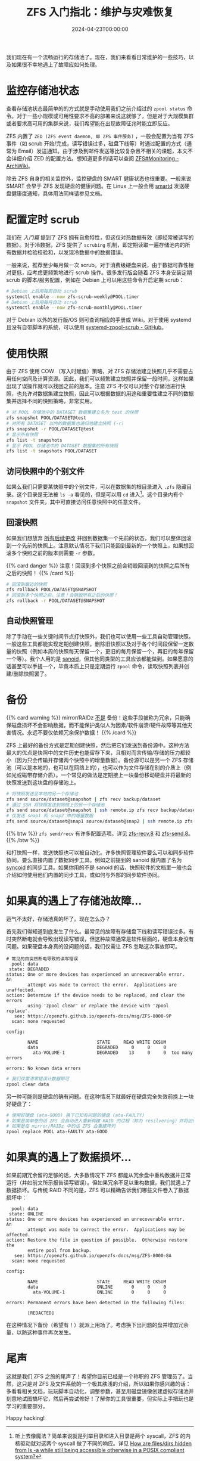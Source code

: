 #+TITLE: ZFS 入门指北：维护与灾难恢复
#+DATE: 2024-04-23T00:00:00
#+DESCRIPTION: 如果运气不太好...
#+TAGS[]: linux filesystem
#+SERIES: zfs
#+TOC: true
#+LICENSE: cc-sa
#+STARTUP: indent

我们现在有一个流畅运行的存储池了。现在，我们来看看日常维护的一些技巧，以及如果很不幸地遇上了故障应如何处理。

* 监控存储池状态
查看存储池状态最简单的的方式就是手动使用我们之前介绍过的 ~zpool status~ 命令。对于一些小规模或可用性要求不高的部署来说这就够了，但是对于大规模集群或者要求高可用的集群来说，我们希望能在出现故障征兆时能立即反应。

ZFS 内置了 =ZED (ZFS event daemon, 即 ZFS 事件服务)= ，一般会配置为当有 ZFS 事件（如 scrub 开始/完成，读写错误过多，磁盘下线等）时通过配置的方式（通常为 Email）发送通知。由于涉及到邮件发送等比较复杂且不相关的课题，本文不会详细介绍 ZED 的配置方法。想知道更多的话可以查阅 [[https://wiki.archlinux.org/title/ZFS#Monitoring_/_Mailing_on_Events][ZFS#Monitoring - ArchWiki]]。

除去 ZFS 自身的相关监控外，监控硬盘的 SMART 健康状态也很重要。一般来说 SMART 会早于 ZFS 发现硬盘的健康问题。在 Linux 上一般会用 [[https://wiki.archlinux.org/title/S.M.A.R.T.#smartd][smartd]] 发送硬盘健康度通知，具体用法同样请参见文档。

* 配置定时 scrub
我们在 [[{{< ref "zfs-intro" >}}][入门篇]] 提到了 ZFS 拥有自愈特性，但这仅对热数据有效（即经常被读写的数据）。对于冷数据，ZFS 提供了 ~scrubing~ 机制，即定期读取一遍存储池内的所有数据并检验校验和，以发现冷数据中的数据错误。

一般来说，推荐至少每月做一次 scrub。对于消费级硬盘来说，由于数据可靠性相对更低，应考虑更频繁地进行 scrub 操作。很多发行版会随着 ZFS 本身安装定期 scrub 的脚本/服务配置，例如在 Debian 上可以用这些命令开启定期 scrub：

#+BEGIN_SRC bash
# Debian 上启用每周自动 scrub
systemctl enable --now zfs-scrub-weekly@POOL.timer
# Debian 上启用每月自动 scrub
systemctl enable --now zfs-scrub-monthly@POOL.timer
#+END_SRC

对于 Debian 以外的发行版/OS 则可查询相应的手册或 Wiki。对于使用 systemd 且没有自带脚本的系统，可以使用  [[https://github.com/lnicola/systemd-zpool-scrub][systemd-zpool-scrub - GitHub]]。

* 使用快照
由于 ZFS 使用 COW （写入时赋值）策略，对 ZFS 存储池建立快照几乎不需要占用任何空间及计算资源。因此，我们可以频繁建立快照并保留一段时间，这样如果出现了误操作就可以找回之前的版本。注意 ZFS 不仅可以对整个存储池进行快照，也允许对数据集建立快照，因此可以根据数据的用途和重要性建立不同的数据集并选择不同的快照策略，非常实用。

#+BEGIN_SRC bash
# 对 POOL 存储池中的 DATASET 数据集建立名为 test 的快照
zfs snapshot POOL/DATASET@test
# 对所有 DATASET 以内的数据集也递归地建立快照 (-r)
zfs snapshot -r POOL/DATASET@test
# 显示所有快照
zfs list -t snapshots
# 显示 POOL 存储池中的 DATASET 数据集的所有快照
zfs list -t snapshots POOL/DATASET
#+END_SRC

** 访问快照中的个别文件
如果么我们只需要某快照中的个别文件，可以在数据集的根目录进入 ~.zfs~ 隐藏目录。这个目录是无法被 ~ls -a~ 看见的，但是可以用 ~cd~ 进入[fn:secret-zfs-dir]。这个目录内有个 ~snapshot~ 文件夹，其中可直接访问任意快照中的任意文件。

[fn:secret-zfs-dir] 听上去像魔法？简单来说就是列举目录和进入目录是两个 syscall，ZFS 的内核驱动就对这两个 syscall 做了不同的响应。详见 [[https://unix.stackexchange.com/questions/332192/how-are-files-dirs-hidden-from-ls-a-while-still-being-accessible-otherwise-in-a#comment584984_332192][How are files/dirs hidden from ls -a while still being accessible otherwise in a POSIX compliant system?]]

** 回滚快照
如果我们想放弃 _所有后续更改_ 并回到数据集一个先前的状态，我们可以整体回滚到一个先前的快照上。注意默认情况下我们只能回到最新的一个快照上，如果想回滚多个快照之前的版本则需要 ~-r~ 参数。

{{% card danger %}}
注意！回滚到多个快照之前会销毁回滚到的快照之后所有之后的快照！
{{% /card %}}

#+BEGIN_SRC bash
# 回滚到最近的快照
zfs rollback POOL/DATASET@SNAPSHOT
# 回滚到多个快照之前。注意！会销毁所有之后的快照！
zfs rollback -r POOL/DATASET@SNAPSHOT
#+END_SRC

** 自动快照管理
除了手动在一些关键时间节点打快照外，我们也可以使用一些工具自动管理快照。一般这些工具都能实现定期创建快照，删除旧快照以及对于各个时间段保留一定数量的快照（例如本周的快照每天保留一个，更旧的每月保留一个，再旧的每年保留一个等）。我个人用的是 [[https://github.com/jimsalterjrs/sanoid][sanoid]]，但其他同类型的工具应该都能做到。如果愿意的话甚至可以手搓一个，毕竟本质上只是定期运行 ~zpool~ 命令，读取快照列表并创建/删除快照罢了。

* 备份
{{% card warning %}}
mirror/RAIDz _不是_ 备份！这些手段被称为冗余，只能确保磁盘损坏不会影响数据，而不能保护类似人为因素/软件崩溃/硬件故障等其他灾害情况。永远不要仅依赖冗余保护数据！
{{% /card %}}

ZFS 上最好的备份方式是定期创建快照，然后把它们发送到备份源中。这种方法最大的优点是快照中的文件历史也能留存下来，且相对而言传输/存储的压力都较小（因为只会传输并存储两个快照中的增量数据）。备份源可以是另一个 ZFS 存储池（可以是本地的，也可以在网络上的），也可以作为文件存储在别的介质上（例如光或磁带存储介质）。一个常见的做法是定期接上一块备份移动硬盘并将最新的快照发送到这块盘的存储池上。

#+BEGIN_SRC bash
# 将快照发送至本地的另一个存储池
zfs send source/dataset@snapshot | zfs recv backup/dataset
# 通过 SSH 将快照发送到网络上的另一个存储池
zfs send source/dataset@snapshot | ssh remote.ip zfs recv backup/dataset
# 仅发送 snap1 和 snap2 中的增量数据
zfs send source/dataset@snap1 source/dataset@snap2 | ssh remote.ip zfs recv backup/dataset
#+END_SRC

{{% btw %}}
~zfs send/recv~ 有许多配置选项。详见 [[https://openzfs.github.io/openzfs-docs/man/8/zfs-recv.8.html][zfs-recv.8]] 和 [[https://openzfs.github.io/openzfs-docs/man/8/zfs-send.8.html][zfs-send.8]]。
{{% /btw %}}

和打快照一样，发送快照也可以被自动化。许多快照管理软件要么可以和同步软件协同，要么直接内置了数据同步工具。例如之前提到的 sanoid 就内置了名为 [[https://github.com/jimsalterjrs/sanoid?tab=readme-ov-file#syncoid][syncoid]] 的同步工具。如果你用的不是 sanoid 的话，快照软件的文档里一般也会介绍如何使用他们内置的同步工具，或如何与外部的同步软件协同。

* 如果真的遇上了存储池故障...
运气不太好，存储池真的坏了。现在怎么办？

首先我们得知道到底发生了什么。最常见的故障有存储盘下线和读写错误过多。有时突然断电就会导致出现读写错误，但这种故障通常是软件层面的，硬盘本身没有问题。如果硬盘本身真的没问题的话，我们仅需让 ZFS 忽略这次事故即可。

#+BEGIN_SRC
# 常见的由突然断电导致的读写错误
  pool: data
 state: DEGRADED
status: One or more devices has experienced an unrecoverable error.  An
        attempt was made to correct the error.  Applications are unaffected.
action: Determine if the device needs to be replaced, and clear the errors
        using 'zpool clear' or replace the device with 'zpool replace'.
   see: https://openzfs.github.io/openzfs-docs/msg/ZFS-8000-9P
  scan: none requested

config:

        NAME                      STATE     READ WRITE CKSUM
        data                      DEGRADED     0     0     0
          ata-VOLUME-1            DEGRADED    13     0     0  too many errors

errors: No known data errors
#+END_SRC

#+BEGIN_SRC bash
# 我们仅需清零错误计数器即可
zpool clear data
#+END_SRC

另一种可能则是硬盘的确有问题。在这种情况下就最好在硬盘完全失效前换上一块好硬盘了：

#+BEGIN_SRC bash
# 使用好硬盘 (ata-GOOD) 换下已知有问题的硬盘 (ata-FAULTY)
# 如果是简单卷的话 ZFS 会自动进入重新构建 RAID 的过程（称为 resilvering）并将旧硬盘的数据复制到新盘上
# 如果是在 mirror/RAIDz 中的话 ZFS 会重建阵列
zpool replace POOL ata-FAULTY ata-GOOD
#+END_SRC

* 如果真的遇上了数据损坏...
如果前期冗余留的足够的话，大多数情况下 ZFS 都能从冗余盘中重构数据并正常运行（并如前文所示报告读写错误）。但如果冗余不足以重构数据，我们就遇上了数据损坏。与传统 RAID 不同的是，ZFS 可以精确告诉我们哪些文件卷入了数据损坏中：

#+BEGIN_SRC 
  pool: data
 state: ONLINE
status: One or more devices has experienced an unrecoverable error.  An
        attempt was made to correct the error.  Applications may be affected.
action: Restore the file in question if possible.  Otherwise restore the
        entire pool from backup.
   see: https://openzfs.github.io/openzfs-docs/msg/ZFS-8000-8A
  scan: none requested

config:

        NAME                      STATE     READ WRITE CKSUM
        data                      ONLINE       0     0     0
          ata-VOLUME-1            ONLINE       0     0     0

errors: Permanent errors have been detected in the following files:

        [REDACTED]
#+END_SRC

在这种情况下备份（希望有！）就派上用场了。考虑换下出问题的盘并增加冗余量，以防这种事件再次发生。

* 尾声
这就是我们 ZFS 之旅的尾声了！希望你目前已经是一个称职的 ZFS 管理员了。当然，这只是对 ZFS 及文件系统的一个极其肤浅的介绍，所以如果你感兴趣的话：多看看相关文档，玩玩脚本自动化，调整参数，甚至用磁盘镜像创建虚拟存储池并刻意地试图搞坏它，然后再尝试修好！了解你的工具很重要，但实际上手把玩也是学习的重要部分。

Happy hacking!

